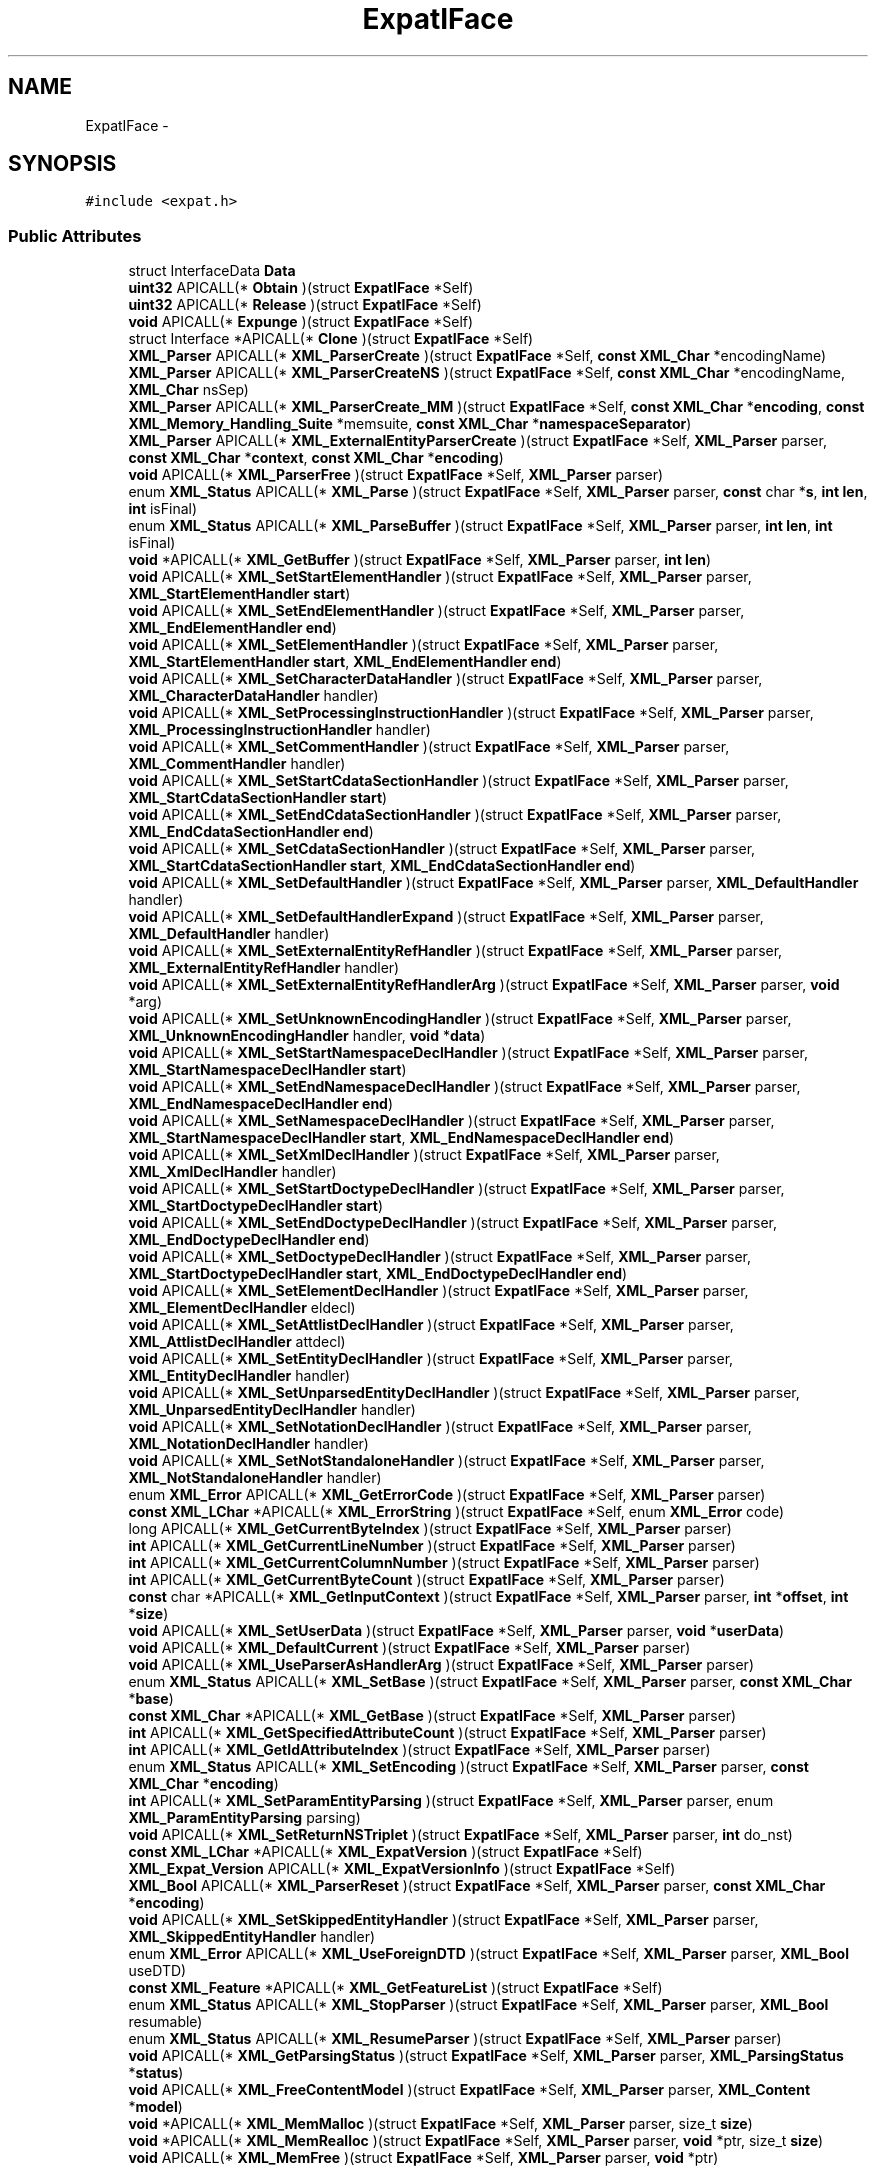 .TH "ExpatIFace" 3 "Thu Apr 28 2016" "Audacity" \" -*- nroff -*-
.ad l
.nh
.SH NAME
ExpatIFace \- 
.SH SYNOPSIS
.br
.PP
.PP
\fC#include <expat\&.h>\fP
.SS "Public Attributes"

.in +1c
.ti -1c
.RI "struct InterfaceData \fBData\fP"
.br
.ti -1c
.RI "\fBuint32\fP APICALL(* \fBObtain\fP )(struct \fBExpatIFace\fP *Self)"
.br
.ti -1c
.RI "\fBuint32\fP APICALL(* \fBRelease\fP )(struct \fBExpatIFace\fP *Self)"
.br
.ti -1c
.RI "\fBvoid\fP APICALL(* \fBExpunge\fP )(struct \fBExpatIFace\fP *Self)"
.br
.ti -1c
.RI "struct Interface *APICALL(* \fBClone\fP )(struct \fBExpatIFace\fP *Self)"
.br
.ti -1c
.RI "\fBXML_Parser\fP APICALL(* \fBXML_ParserCreate\fP )(struct \fBExpatIFace\fP *Self, \fBconst\fP \fBXML_Char\fP *encodingName)"
.br
.ti -1c
.RI "\fBXML_Parser\fP APICALL(* \fBXML_ParserCreateNS\fP )(struct \fBExpatIFace\fP *Self, \fBconst\fP \fBXML_Char\fP *encodingName, \fBXML_Char\fP nsSep)"
.br
.ti -1c
.RI "\fBXML_Parser\fP APICALL(* \fBXML_ParserCreate_MM\fP )(struct \fBExpatIFace\fP *Self, \fBconst\fP \fBXML_Char\fP *\fBencoding\fP, \fBconst\fP \fBXML_Memory_Handling_Suite\fP *memsuite, \fBconst\fP \fBXML_Char\fP *\fBnamespaceSeparator\fP)"
.br
.ti -1c
.RI "\fBXML_Parser\fP APICALL(* \fBXML_ExternalEntityParserCreate\fP )(struct \fBExpatIFace\fP *Self, \fBXML_Parser\fP parser, \fBconst\fP \fBXML_Char\fP *\fBcontext\fP, \fBconst\fP \fBXML_Char\fP *\fBencoding\fP)"
.br
.ti -1c
.RI "\fBvoid\fP APICALL(* \fBXML_ParserFree\fP )(struct \fBExpatIFace\fP *Self, \fBXML_Parser\fP parser)"
.br
.ti -1c
.RI "enum \fBXML_Status\fP APICALL(* \fBXML_Parse\fP )(struct \fBExpatIFace\fP *Self, \fBXML_Parser\fP parser, \fBconst\fP char *\fBs\fP, \fBint\fP \fBlen\fP, \fBint\fP isFinal)"
.br
.ti -1c
.RI "enum \fBXML_Status\fP APICALL(* \fBXML_ParseBuffer\fP )(struct \fBExpatIFace\fP *Self, \fBXML_Parser\fP parser, \fBint\fP \fBlen\fP, \fBint\fP isFinal)"
.br
.ti -1c
.RI "\fBvoid\fP *APICALL(* \fBXML_GetBuffer\fP )(struct \fBExpatIFace\fP *Self, \fBXML_Parser\fP parser, \fBint\fP \fBlen\fP)"
.br
.ti -1c
.RI "\fBvoid\fP APICALL(* \fBXML_SetStartElementHandler\fP )(struct \fBExpatIFace\fP *Self, \fBXML_Parser\fP parser, \fBXML_StartElementHandler\fP \fBstart\fP)"
.br
.ti -1c
.RI "\fBvoid\fP APICALL(* \fBXML_SetEndElementHandler\fP )(struct \fBExpatIFace\fP *Self, \fBXML_Parser\fP parser, \fBXML_EndElementHandler\fP \fBend\fP)"
.br
.ti -1c
.RI "\fBvoid\fP APICALL(* \fBXML_SetElementHandler\fP )(struct \fBExpatIFace\fP *Self, \fBXML_Parser\fP parser, \fBXML_StartElementHandler\fP \fBstart\fP, \fBXML_EndElementHandler\fP \fBend\fP)"
.br
.ti -1c
.RI "\fBvoid\fP APICALL(* \fBXML_SetCharacterDataHandler\fP )(struct \fBExpatIFace\fP *Self, \fBXML_Parser\fP parser, \fBXML_CharacterDataHandler\fP handler)"
.br
.ti -1c
.RI "\fBvoid\fP APICALL(* \fBXML_SetProcessingInstructionHandler\fP )(struct \fBExpatIFace\fP *Self, \fBXML_Parser\fP parser, \fBXML_ProcessingInstructionHandler\fP handler)"
.br
.ti -1c
.RI "\fBvoid\fP APICALL(* \fBXML_SetCommentHandler\fP )(struct \fBExpatIFace\fP *Self, \fBXML_Parser\fP parser, \fBXML_CommentHandler\fP handler)"
.br
.ti -1c
.RI "\fBvoid\fP APICALL(* \fBXML_SetStartCdataSectionHandler\fP )(struct \fBExpatIFace\fP *Self, \fBXML_Parser\fP parser, \fBXML_StartCdataSectionHandler\fP \fBstart\fP)"
.br
.ti -1c
.RI "\fBvoid\fP APICALL(* \fBXML_SetEndCdataSectionHandler\fP )(struct \fBExpatIFace\fP *Self, \fBXML_Parser\fP parser, \fBXML_EndCdataSectionHandler\fP \fBend\fP)"
.br
.ti -1c
.RI "\fBvoid\fP APICALL(* \fBXML_SetCdataSectionHandler\fP )(struct \fBExpatIFace\fP *Self, \fBXML_Parser\fP parser, \fBXML_StartCdataSectionHandler\fP \fBstart\fP, \fBXML_EndCdataSectionHandler\fP \fBend\fP)"
.br
.ti -1c
.RI "\fBvoid\fP APICALL(* \fBXML_SetDefaultHandler\fP )(struct \fBExpatIFace\fP *Self, \fBXML_Parser\fP parser, \fBXML_DefaultHandler\fP handler)"
.br
.ti -1c
.RI "\fBvoid\fP APICALL(* \fBXML_SetDefaultHandlerExpand\fP )(struct \fBExpatIFace\fP *Self, \fBXML_Parser\fP parser, \fBXML_DefaultHandler\fP handler)"
.br
.ti -1c
.RI "\fBvoid\fP APICALL(* \fBXML_SetExternalEntityRefHandler\fP )(struct \fBExpatIFace\fP *Self, \fBXML_Parser\fP parser, \fBXML_ExternalEntityRefHandler\fP handler)"
.br
.ti -1c
.RI "\fBvoid\fP APICALL(* \fBXML_SetExternalEntityRefHandlerArg\fP )(struct \fBExpatIFace\fP *Self, \fBXML_Parser\fP parser, \fBvoid\fP *arg)"
.br
.ti -1c
.RI "\fBvoid\fP APICALL(* \fBXML_SetUnknownEncodingHandler\fP )(struct \fBExpatIFace\fP *Self, \fBXML_Parser\fP parser, \fBXML_UnknownEncodingHandler\fP handler, \fBvoid\fP *\fBdata\fP)"
.br
.ti -1c
.RI "\fBvoid\fP APICALL(* \fBXML_SetStartNamespaceDeclHandler\fP )(struct \fBExpatIFace\fP *Self, \fBXML_Parser\fP parser, \fBXML_StartNamespaceDeclHandler\fP \fBstart\fP)"
.br
.ti -1c
.RI "\fBvoid\fP APICALL(* \fBXML_SetEndNamespaceDeclHandler\fP )(struct \fBExpatIFace\fP *Self, \fBXML_Parser\fP parser, \fBXML_EndNamespaceDeclHandler\fP \fBend\fP)"
.br
.ti -1c
.RI "\fBvoid\fP APICALL(* \fBXML_SetNamespaceDeclHandler\fP )(struct \fBExpatIFace\fP *Self, \fBXML_Parser\fP parser, \fBXML_StartNamespaceDeclHandler\fP \fBstart\fP, \fBXML_EndNamespaceDeclHandler\fP \fBend\fP)"
.br
.ti -1c
.RI "\fBvoid\fP APICALL(* \fBXML_SetXmlDeclHandler\fP )(struct \fBExpatIFace\fP *Self, \fBXML_Parser\fP parser, \fBXML_XmlDeclHandler\fP handler)"
.br
.ti -1c
.RI "\fBvoid\fP APICALL(* \fBXML_SetStartDoctypeDeclHandler\fP )(struct \fBExpatIFace\fP *Self, \fBXML_Parser\fP parser, \fBXML_StartDoctypeDeclHandler\fP \fBstart\fP)"
.br
.ti -1c
.RI "\fBvoid\fP APICALL(* \fBXML_SetEndDoctypeDeclHandler\fP )(struct \fBExpatIFace\fP *Self, \fBXML_Parser\fP parser, \fBXML_EndDoctypeDeclHandler\fP \fBend\fP)"
.br
.ti -1c
.RI "\fBvoid\fP APICALL(* \fBXML_SetDoctypeDeclHandler\fP )(struct \fBExpatIFace\fP *Self, \fBXML_Parser\fP parser, \fBXML_StartDoctypeDeclHandler\fP \fBstart\fP, \fBXML_EndDoctypeDeclHandler\fP \fBend\fP)"
.br
.ti -1c
.RI "\fBvoid\fP APICALL(* \fBXML_SetElementDeclHandler\fP )(struct \fBExpatIFace\fP *Self, \fBXML_Parser\fP parser, \fBXML_ElementDeclHandler\fP eldecl)"
.br
.ti -1c
.RI "\fBvoid\fP APICALL(* \fBXML_SetAttlistDeclHandler\fP )(struct \fBExpatIFace\fP *Self, \fBXML_Parser\fP parser, \fBXML_AttlistDeclHandler\fP attdecl)"
.br
.ti -1c
.RI "\fBvoid\fP APICALL(* \fBXML_SetEntityDeclHandler\fP )(struct \fBExpatIFace\fP *Self, \fBXML_Parser\fP parser, \fBXML_EntityDeclHandler\fP handler)"
.br
.ti -1c
.RI "\fBvoid\fP APICALL(* \fBXML_SetUnparsedEntityDeclHandler\fP )(struct \fBExpatIFace\fP *Self, \fBXML_Parser\fP parser, \fBXML_UnparsedEntityDeclHandler\fP handler)"
.br
.ti -1c
.RI "\fBvoid\fP APICALL(* \fBXML_SetNotationDeclHandler\fP )(struct \fBExpatIFace\fP *Self, \fBXML_Parser\fP parser, \fBXML_NotationDeclHandler\fP handler)"
.br
.ti -1c
.RI "\fBvoid\fP APICALL(* \fBXML_SetNotStandaloneHandler\fP )(struct \fBExpatIFace\fP *Self, \fBXML_Parser\fP parser, \fBXML_NotStandaloneHandler\fP handler)"
.br
.ti -1c
.RI "enum \fBXML_Error\fP APICALL(* \fBXML_GetErrorCode\fP )(struct \fBExpatIFace\fP *Self, \fBXML_Parser\fP parser)"
.br
.ti -1c
.RI "\fBconst\fP \fBXML_LChar\fP *APICALL(* \fBXML_ErrorString\fP )(struct \fBExpatIFace\fP *Self, enum \fBXML_Error\fP code)"
.br
.ti -1c
.RI "long APICALL(* \fBXML_GetCurrentByteIndex\fP )(struct \fBExpatIFace\fP *Self, \fBXML_Parser\fP parser)"
.br
.ti -1c
.RI "\fBint\fP APICALL(* \fBXML_GetCurrentLineNumber\fP )(struct \fBExpatIFace\fP *Self, \fBXML_Parser\fP parser)"
.br
.ti -1c
.RI "\fBint\fP APICALL(* \fBXML_GetCurrentColumnNumber\fP )(struct \fBExpatIFace\fP *Self, \fBXML_Parser\fP parser)"
.br
.ti -1c
.RI "\fBint\fP APICALL(* \fBXML_GetCurrentByteCount\fP )(struct \fBExpatIFace\fP *Self, \fBXML_Parser\fP parser)"
.br
.ti -1c
.RI "\fBconst\fP char *APICALL(* \fBXML_GetInputContext\fP )(struct \fBExpatIFace\fP *Self, \fBXML_Parser\fP parser, \fBint\fP *\fBoffset\fP, \fBint\fP *\fBsize\fP)"
.br
.ti -1c
.RI "\fBvoid\fP APICALL(* \fBXML_SetUserData\fP )(struct \fBExpatIFace\fP *Self, \fBXML_Parser\fP parser, \fBvoid\fP *\fBuserData\fP)"
.br
.ti -1c
.RI "\fBvoid\fP APICALL(* \fBXML_DefaultCurrent\fP )(struct \fBExpatIFace\fP *Self, \fBXML_Parser\fP parser)"
.br
.ti -1c
.RI "\fBvoid\fP APICALL(* \fBXML_UseParserAsHandlerArg\fP )(struct \fBExpatIFace\fP *Self, \fBXML_Parser\fP parser)"
.br
.ti -1c
.RI "enum \fBXML_Status\fP APICALL(* \fBXML_SetBase\fP )(struct \fBExpatIFace\fP *Self, \fBXML_Parser\fP parser, \fBconst\fP \fBXML_Char\fP *\fBbase\fP)"
.br
.ti -1c
.RI "\fBconst\fP \fBXML_Char\fP *APICALL(* \fBXML_GetBase\fP )(struct \fBExpatIFace\fP *Self, \fBXML_Parser\fP parser)"
.br
.ti -1c
.RI "\fBint\fP APICALL(* \fBXML_GetSpecifiedAttributeCount\fP )(struct \fBExpatIFace\fP *Self, \fBXML_Parser\fP parser)"
.br
.ti -1c
.RI "\fBint\fP APICALL(* \fBXML_GetIdAttributeIndex\fP )(struct \fBExpatIFace\fP *Self, \fBXML_Parser\fP parser)"
.br
.ti -1c
.RI "enum \fBXML_Status\fP APICALL(* \fBXML_SetEncoding\fP )(struct \fBExpatIFace\fP *Self, \fBXML_Parser\fP parser, \fBconst\fP \fBXML_Char\fP *\fBencoding\fP)"
.br
.ti -1c
.RI "\fBint\fP APICALL(* \fBXML_SetParamEntityParsing\fP )(struct \fBExpatIFace\fP *Self, \fBXML_Parser\fP parser, enum \fBXML_ParamEntityParsing\fP parsing)"
.br
.ti -1c
.RI "\fBvoid\fP APICALL(* \fBXML_SetReturnNSTriplet\fP )(struct \fBExpatIFace\fP *Self, \fBXML_Parser\fP parser, \fBint\fP do_nst)"
.br
.ti -1c
.RI "\fBconst\fP \fBXML_LChar\fP *APICALL(* \fBXML_ExpatVersion\fP )(struct \fBExpatIFace\fP *Self)"
.br
.ti -1c
.RI "\fBXML_Expat_Version\fP APICALL(* \fBXML_ExpatVersionInfo\fP )(struct \fBExpatIFace\fP *Self)"
.br
.ti -1c
.RI "\fBXML_Bool\fP APICALL(* \fBXML_ParserReset\fP )(struct \fBExpatIFace\fP *Self, \fBXML_Parser\fP parser, \fBconst\fP \fBXML_Char\fP *\fBencoding\fP)"
.br
.ti -1c
.RI "\fBvoid\fP APICALL(* \fBXML_SetSkippedEntityHandler\fP )(struct \fBExpatIFace\fP *Self, \fBXML_Parser\fP parser, \fBXML_SkippedEntityHandler\fP handler)"
.br
.ti -1c
.RI "enum \fBXML_Error\fP APICALL(* \fBXML_UseForeignDTD\fP )(struct \fBExpatIFace\fP *Self, \fBXML_Parser\fP parser, \fBXML_Bool\fP useDTD)"
.br
.ti -1c
.RI "\fBconst\fP \fBXML_Feature\fP *APICALL(* \fBXML_GetFeatureList\fP )(struct \fBExpatIFace\fP *Self)"
.br
.ti -1c
.RI "enum \fBXML_Status\fP APICALL(* \fBXML_StopParser\fP )(struct \fBExpatIFace\fP *Self, \fBXML_Parser\fP parser, \fBXML_Bool\fP resumable)"
.br
.ti -1c
.RI "enum \fBXML_Status\fP APICALL(* \fBXML_ResumeParser\fP )(struct \fBExpatIFace\fP *Self, \fBXML_Parser\fP parser)"
.br
.ti -1c
.RI "\fBvoid\fP APICALL(* \fBXML_GetParsingStatus\fP )(struct \fBExpatIFace\fP *Self, \fBXML_Parser\fP parser, \fBXML_ParsingStatus\fP *\fBstatus\fP)"
.br
.ti -1c
.RI "\fBvoid\fP APICALL(* \fBXML_FreeContentModel\fP )(struct \fBExpatIFace\fP *Self, \fBXML_Parser\fP parser, \fBXML_Content\fP *\fBmodel\fP)"
.br
.ti -1c
.RI "\fBvoid\fP *APICALL(* \fBXML_MemMalloc\fP )(struct \fBExpatIFace\fP *Self, \fBXML_Parser\fP parser, size_t \fBsize\fP)"
.br
.ti -1c
.RI "\fBvoid\fP *APICALL(* \fBXML_MemRealloc\fP )(struct \fBExpatIFace\fP *Self, \fBXML_Parser\fP parser, \fBvoid\fP *ptr, size_t \fBsize\fP)"
.br
.ti -1c
.RI "\fBvoid\fP APICALL(* \fBXML_MemFree\fP )(struct \fBExpatIFace\fP *Self, \fBXML_Parser\fP parser, \fBvoid\fP *ptr)"
.br
.in -1c
.SH "Detailed Description"
.PP 
Definition at line 23 of file expat\&.h\&.
.SH "Member Data Documentation"
.PP 
.SS "struct Interface* APICALL(* ExpatIFace::Clone) (struct \fBExpatIFace\fP *Self)"

.PP
Definition at line 30 of file expat\&.h\&.
.SS "struct InterfaceData ExpatIFace::Data"

.PP
Definition at line 25 of file expat\&.h\&.
.SS "\fBvoid\fP APICALL(* ExpatIFace::Expunge) (struct \fBExpatIFace\fP *Self)"

.PP
Definition at line 29 of file expat\&.h\&.
.SS "\fBuint32\fP APICALL(* ExpatIFace::Obtain) (struct \fBExpatIFace\fP *Self)"

.PP
Definition at line 27 of file expat\&.h\&.
.SS "\fBuint32\fP APICALL(* ExpatIFace::Release) (struct \fBExpatIFace\fP *Self)"

.PP
Definition at line 28 of file expat\&.h\&.
.SS "\fBvoid\fP APICALL(* ExpatIFace::XML_DefaultCurrent) (struct \fBExpatIFace\fP *Self, \fBXML_Parser\fP parser)"

.PP
Definition at line 74 of file expat\&.h\&.
.SS "\fBconst\fP \fBXML_LChar\fP* APICALL(* ExpatIFace::XML_ErrorString) (struct \fBExpatIFace\fP *Self, enum \fBXML_Error\fP code)"

.PP
Definition at line 67 of file expat\&.h\&.
.SS "\fBconst\fP \fBXML_LChar\fP* APICALL(* ExpatIFace::XML_ExpatVersion) (struct \fBExpatIFace\fP *Self)"

.PP
Definition at line 83 of file expat\&.h\&.
.SS "\fBXML_Expat_Version\fP APICALL(* ExpatIFace::XML_ExpatVersionInfo) (struct \fBExpatIFace\fP *Self)"

.PP
Definition at line 84 of file expat\&.h\&.
.SS "\fBXML_Parser\fP APICALL(* ExpatIFace::XML_ExternalEntityParserCreate) (struct \fBExpatIFace\fP *Self, \fBXML_Parser\fP parser, \fBconst\fP \fBXML_Char\fP *\fBcontext\fP, \fBconst\fP \fBXML_Char\fP *\fBencoding\fP)"

.PP
Definition at line 34 of file expat\&.h\&.
.SS "\fBvoid\fP APICALL(* ExpatIFace::XML_FreeContentModel) (struct \fBExpatIFace\fP *Self, \fBXML_Parser\fP parser, \fBXML_Content\fP *\fBmodel\fP)"

.PP
Definition at line 92 of file expat\&.h\&.
.SS "\fBconst\fP \fBXML_Char\fP* APICALL(* ExpatIFace::XML_GetBase) (struct \fBExpatIFace\fP *Self, \fBXML_Parser\fP parser)"

.PP
Definition at line 77 of file expat\&.h\&.
.SS "\fBvoid\fP* APICALL(* ExpatIFace::XML_GetBuffer) (struct \fBExpatIFace\fP *Self, \fBXML_Parser\fP parser, \fBint\fP \fBlen\fP)"

.PP
Definition at line 38 of file expat\&.h\&.
.SS "\fBint\fP APICALL(* ExpatIFace::XML_GetCurrentByteCount) (struct \fBExpatIFace\fP *Self, \fBXML_Parser\fP parser)"

.PP
Definition at line 71 of file expat\&.h\&.
.SS "long APICALL(* ExpatIFace::XML_GetCurrentByteIndex) (struct \fBExpatIFace\fP *Self, \fBXML_Parser\fP parser)"

.PP
Definition at line 68 of file expat\&.h\&.
.SS "\fBint\fP APICALL(* ExpatIFace::XML_GetCurrentColumnNumber) (struct \fBExpatIFace\fP *Self, \fBXML_Parser\fP parser)"

.PP
Definition at line 70 of file expat\&.h\&.
.SS "\fBint\fP APICALL(* ExpatIFace::XML_GetCurrentLineNumber) (struct \fBExpatIFace\fP *Self, \fBXML_Parser\fP parser)"

.PP
Definition at line 69 of file expat\&.h\&.
.SS "enum \fBXML_Error\fP APICALL(* ExpatIFace::XML_GetErrorCode) (struct \fBExpatIFace\fP *Self, \fBXML_Parser\fP parser)"

.PP
Definition at line 66 of file expat\&.h\&.
.SS "\fBconst\fP \fBXML_Feature\fP* APICALL(* ExpatIFace::XML_GetFeatureList) (struct \fBExpatIFace\fP *Self)"

.PP
Definition at line 88 of file expat\&.h\&.
.SS "\fBint\fP APICALL(* ExpatIFace::XML_GetIdAttributeIndex) (struct \fBExpatIFace\fP *Self, \fBXML_Parser\fP parser)"

.PP
Definition at line 79 of file expat\&.h\&.
.SS "\fBconst\fP char* APICALL(* ExpatIFace::XML_GetInputContext) (struct \fBExpatIFace\fP *Self, \fBXML_Parser\fP parser, \fBint\fP *\fBoffset\fP, \fBint\fP *\fBsize\fP)"

.PP
Definition at line 72 of file expat\&.h\&.
.SS "\fBvoid\fP APICALL(* ExpatIFace::XML_GetParsingStatus) (struct \fBExpatIFace\fP *Self, \fBXML_Parser\fP parser, \fBXML_ParsingStatus\fP *\fBstatus\fP)"

.PP
Definition at line 91 of file expat\&.h\&.
.SS "\fBint\fP APICALL(* ExpatIFace::XML_GetSpecifiedAttributeCount) (struct \fBExpatIFace\fP *Self, \fBXML_Parser\fP parser)"

.PP
Definition at line 78 of file expat\&.h\&.
.SS "\fBvoid\fP APICALL(* ExpatIFace::XML_MemFree) (struct \fBExpatIFace\fP *Self, \fBXML_Parser\fP parser, \fBvoid\fP *ptr)"

.PP
Definition at line 95 of file expat\&.h\&.
.SS "\fBvoid\fP* APICALL(* ExpatIFace::XML_MemMalloc) (struct \fBExpatIFace\fP *Self, \fBXML_Parser\fP parser, size_t \fBsize\fP)"

.PP
Definition at line 93 of file expat\&.h\&.
.SS "\fBvoid\fP* APICALL(* ExpatIFace::XML_MemRealloc) (struct \fBExpatIFace\fP *Self, \fBXML_Parser\fP parser, \fBvoid\fP *ptr, size_t \fBsize\fP)"

.PP
Definition at line 94 of file expat\&.h\&.
.SS "enum \fBXML_Status\fP APICALL(* ExpatIFace::XML_Parse) (struct \fBExpatIFace\fP *Self, \fBXML_Parser\fP parser, \fBconst\fP char *\fBs\fP, \fBint\fP \fBlen\fP, \fBint\fP isFinal)"

.PP
Definition at line 36 of file expat\&.h\&.
.SS "enum \fBXML_Status\fP APICALL(* ExpatIFace::XML_ParseBuffer) (struct \fBExpatIFace\fP *Self, \fBXML_Parser\fP parser, \fBint\fP \fBlen\fP, \fBint\fP isFinal)"

.PP
Definition at line 37 of file expat\&.h\&.
.SS "\fBXML_Parser\fP APICALL(* ExpatIFace::XML_ParserCreate) (struct \fBExpatIFace\fP *Self, \fBconst\fP \fBXML_Char\fP *encodingName)"

.PP
Definition at line 31 of file expat\&.h\&.
.SS "\fBXML_Parser\fP APICALL(* ExpatIFace::XML_ParserCreate_MM) (struct \fBExpatIFace\fP *Self, \fBconst\fP \fBXML_Char\fP *\fBencoding\fP, \fBconst\fP \fBXML_Memory_Handling_Suite\fP *memsuite, \fBconst\fP \fBXML_Char\fP *\fBnamespaceSeparator\fP)"

.PP
Definition at line 33 of file expat\&.h\&.
.SS "\fBXML_Parser\fP APICALL(* ExpatIFace::XML_ParserCreateNS) (struct \fBExpatIFace\fP *Self, \fBconst\fP \fBXML_Char\fP *encodingName, \fBXML_Char\fP nsSep)"

.PP
Definition at line 32 of file expat\&.h\&.
.SS "\fBvoid\fP APICALL(* ExpatIFace::XML_ParserFree) (struct \fBExpatIFace\fP *Self, \fBXML_Parser\fP parser)"

.PP
Definition at line 35 of file expat\&.h\&.
.SS "\fBXML_Bool\fP APICALL(* ExpatIFace::XML_ParserReset) (struct \fBExpatIFace\fP *Self, \fBXML_Parser\fP parser, \fBconst\fP \fBXML_Char\fP *\fBencoding\fP)"

.PP
Definition at line 85 of file expat\&.h\&.
.SS "enum \fBXML_Status\fP APICALL(* ExpatIFace::XML_ResumeParser) (struct \fBExpatIFace\fP *Self, \fBXML_Parser\fP parser)"

.PP
Definition at line 90 of file expat\&.h\&.
.SS "\fBvoid\fP APICALL(* ExpatIFace::XML_SetAttlistDeclHandler) (struct \fBExpatIFace\fP *Self, \fBXML_Parser\fP parser, \fBXML_AttlistDeclHandler\fP attdecl)"

.PP
Definition at line 61 of file expat\&.h\&.
.SS "enum \fBXML_Status\fP APICALL(* ExpatIFace::XML_SetBase) (struct \fBExpatIFace\fP *Self, \fBXML_Parser\fP parser, \fBconst\fP \fBXML_Char\fP *\fBbase\fP)"

.PP
Definition at line 76 of file expat\&.h\&.
.SS "\fBvoid\fP APICALL(* ExpatIFace::XML_SetCdataSectionHandler) (struct \fBExpatIFace\fP *Self, \fBXML_Parser\fP parser, \fBXML_StartCdataSectionHandler\fP \fBstart\fP, \fBXML_EndCdataSectionHandler\fP \fBend\fP)"

.PP
Definition at line 47 of file expat\&.h\&.
.SS "\fBvoid\fP APICALL(* ExpatIFace::XML_SetCharacterDataHandler) (struct \fBExpatIFace\fP *Self, \fBXML_Parser\fP parser, \fBXML_CharacterDataHandler\fP handler)"

.PP
Definition at line 42 of file expat\&.h\&.
.SS "\fBvoid\fP APICALL(* ExpatIFace::XML_SetCommentHandler) (struct \fBExpatIFace\fP *Self, \fBXML_Parser\fP parser, \fBXML_CommentHandler\fP handler)"

.PP
Definition at line 44 of file expat\&.h\&.
.SS "\fBvoid\fP APICALL(* ExpatIFace::XML_SetDefaultHandler) (struct \fBExpatIFace\fP *Self, \fBXML_Parser\fP parser, \fBXML_DefaultHandler\fP handler)"

.PP
Definition at line 48 of file expat\&.h\&.
.SS "\fBvoid\fP APICALL(* ExpatIFace::XML_SetDefaultHandlerExpand) (struct \fBExpatIFace\fP *Self, \fBXML_Parser\fP parser, \fBXML_DefaultHandler\fP handler)"

.PP
Definition at line 49 of file expat\&.h\&.
.SS "\fBvoid\fP APICALL(* ExpatIFace::XML_SetDoctypeDeclHandler) (struct \fBExpatIFace\fP *Self, \fBXML_Parser\fP parser, \fBXML_StartDoctypeDeclHandler\fP \fBstart\fP, \fBXML_EndDoctypeDeclHandler\fP \fBend\fP)"

.PP
Definition at line 59 of file expat\&.h\&.
.SS "\fBvoid\fP APICALL(* ExpatIFace::XML_SetElementDeclHandler) (struct \fBExpatIFace\fP *Self, \fBXML_Parser\fP parser, \fBXML_ElementDeclHandler\fP eldecl)"

.PP
Definition at line 60 of file expat\&.h\&.
.SS "\fBvoid\fP APICALL(* ExpatIFace::XML_SetElementHandler) (struct \fBExpatIFace\fP *Self, \fBXML_Parser\fP parser, \fBXML_StartElementHandler\fP \fBstart\fP, \fBXML_EndElementHandler\fP \fBend\fP)"

.PP
Definition at line 41 of file expat\&.h\&.
.SS "enum \fBXML_Status\fP APICALL(* ExpatIFace::XML_SetEncoding) (struct \fBExpatIFace\fP *Self, \fBXML_Parser\fP parser, \fBconst\fP \fBXML_Char\fP *\fBencoding\fP)"

.PP
Definition at line 80 of file expat\&.h\&.
.SS "\fBvoid\fP APICALL(* ExpatIFace::XML_SetEndCdataSectionHandler) (struct \fBExpatIFace\fP *Self, \fBXML_Parser\fP parser, \fBXML_EndCdataSectionHandler\fP \fBend\fP)"

.PP
Definition at line 46 of file expat\&.h\&.
.SS "\fBvoid\fP APICALL(* ExpatIFace::XML_SetEndDoctypeDeclHandler) (struct \fBExpatIFace\fP *Self, \fBXML_Parser\fP parser, \fBXML_EndDoctypeDeclHandler\fP \fBend\fP)"

.PP
Definition at line 58 of file expat\&.h\&.
.SS "\fBvoid\fP APICALL(* ExpatIFace::XML_SetEndElementHandler) (struct \fBExpatIFace\fP *Self, \fBXML_Parser\fP parser, \fBXML_EndElementHandler\fP \fBend\fP)"

.PP
Definition at line 40 of file expat\&.h\&.
.SS "\fBvoid\fP APICALL(* ExpatIFace::XML_SetEndNamespaceDeclHandler) (struct \fBExpatIFace\fP *Self, \fBXML_Parser\fP parser, \fBXML_EndNamespaceDeclHandler\fP \fBend\fP)"

.PP
Definition at line 54 of file expat\&.h\&.
.SS "\fBvoid\fP APICALL(* ExpatIFace::XML_SetEntityDeclHandler) (struct \fBExpatIFace\fP *Self, \fBXML_Parser\fP parser, \fBXML_EntityDeclHandler\fP handler)"

.PP
Definition at line 62 of file expat\&.h\&.
.SS "\fBvoid\fP APICALL(* ExpatIFace::XML_SetExternalEntityRefHandler) (struct \fBExpatIFace\fP *Self, \fBXML_Parser\fP parser, \fBXML_ExternalEntityRefHandler\fP handler)"

.PP
Definition at line 50 of file expat\&.h\&.
.SS "\fBvoid\fP APICALL(* ExpatIFace::XML_SetExternalEntityRefHandlerArg) (struct \fBExpatIFace\fP *Self, \fBXML_Parser\fP parser, \fBvoid\fP *arg)"

.PP
Definition at line 51 of file expat\&.h\&.
.SS "\fBvoid\fP APICALL(* ExpatIFace::XML_SetNamespaceDeclHandler) (struct \fBExpatIFace\fP *Self, \fBXML_Parser\fP parser, \fBXML_StartNamespaceDeclHandler\fP \fBstart\fP, \fBXML_EndNamespaceDeclHandler\fP \fBend\fP)"

.PP
Definition at line 55 of file expat\&.h\&.
.SS "\fBvoid\fP APICALL(* ExpatIFace::XML_SetNotationDeclHandler) (struct \fBExpatIFace\fP *Self, \fBXML_Parser\fP parser, \fBXML_NotationDeclHandler\fP handler)"

.PP
Definition at line 64 of file expat\&.h\&.
.SS "\fBvoid\fP APICALL(* ExpatIFace::XML_SetNotStandaloneHandler) (struct \fBExpatIFace\fP *Self, \fBXML_Parser\fP parser, \fBXML_NotStandaloneHandler\fP handler)"

.PP
Definition at line 65 of file expat\&.h\&.
.SS "\fBint\fP APICALL(* ExpatIFace::XML_SetParamEntityParsing) (struct \fBExpatIFace\fP *Self, \fBXML_Parser\fP parser, enum \fBXML_ParamEntityParsing\fP parsing)"

.PP
Definition at line 81 of file expat\&.h\&.
.SS "\fBvoid\fP APICALL(* ExpatIFace::XML_SetProcessingInstructionHandler) (struct \fBExpatIFace\fP *Self, \fBXML_Parser\fP parser, \fBXML_ProcessingInstructionHandler\fP handler)"

.PP
Definition at line 43 of file expat\&.h\&.
.SS "\fBvoid\fP APICALL(* ExpatIFace::XML_SetReturnNSTriplet) (struct \fBExpatIFace\fP *Self, \fBXML_Parser\fP parser, \fBint\fP do_nst)"

.PP
Definition at line 82 of file expat\&.h\&.
.SS "\fBvoid\fP APICALL(* ExpatIFace::XML_SetSkippedEntityHandler) (struct \fBExpatIFace\fP *Self, \fBXML_Parser\fP parser, \fBXML_SkippedEntityHandler\fP handler)"

.PP
Definition at line 86 of file expat\&.h\&.
.SS "\fBvoid\fP APICALL(* ExpatIFace::XML_SetStartCdataSectionHandler) (struct \fBExpatIFace\fP *Self, \fBXML_Parser\fP parser, \fBXML_StartCdataSectionHandler\fP \fBstart\fP)"

.PP
Definition at line 45 of file expat\&.h\&.
.SS "\fBvoid\fP APICALL(* ExpatIFace::XML_SetStartDoctypeDeclHandler) (struct \fBExpatIFace\fP *Self, \fBXML_Parser\fP parser, \fBXML_StartDoctypeDeclHandler\fP \fBstart\fP)"

.PP
Definition at line 57 of file expat\&.h\&.
.SS "\fBvoid\fP APICALL(* ExpatIFace::XML_SetStartElementHandler) (struct \fBExpatIFace\fP *Self, \fBXML_Parser\fP parser, \fBXML_StartElementHandler\fP \fBstart\fP)"

.PP
Definition at line 39 of file expat\&.h\&.
.SS "\fBvoid\fP APICALL(* ExpatIFace::XML_SetStartNamespaceDeclHandler) (struct \fBExpatIFace\fP *Self, \fBXML_Parser\fP parser, \fBXML_StartNamespaceDeclHandler\fP \fBstart\fP)"

.PP
Definition at line 53 of file expat\&.h\&.
.SS "\fBvoid\fP APICALL(* ExpatIFace::XML_SetUnknownEncodingHandler) (struct \fBExpatIFace\fP *Self, \fBXML_Parser\fP parser, \fBXML_UnknownEncodingHandler\fP handler, \fBvoid\fP *\fBdata\fP)"

.PP
Definition at line 52 of file expat\&.h\&.
.SS "\fBvoid\fP APICALL(* ExpatIFace::XML_SetUnparsedEntityDeclHandler) (struct \fBExpatIFace\fP *Self, \fBXML_Parser\fP parser, \fBXML_UnparsedEntityDeclHandler\fP handler)"

.PP
Definition at line 63 of file expat\&.h\&.
.SS "\fBvoid\fP APICALL(* ExpatIFace::XML_SetUserData) (struct \fBExpatIFace\fP *Self, \fBXML_Parser\fP parser, \fBvoid\fP *\fBuserData\fP)"

.PP
Definition at line 73 of file expat\&.h\&.
.SS "\fBvoid\fP APICALL(* ExpatIFace::XML_SetXmlDeclHandler) (struct \fBExpatIFace\fP *Self, \fBXML_Parser\fP parser, \fBXML_XmlDeclHandler\fP handler)"

.PP
Definition at line 56 of file expat\&.h\&.
.SS "enum \fBXML_Status\fP APICALL(* ExpatIFace::XML_StopParser) (struct \fBExpatIFace\fP *Self, \fBXML_Parser\fP parser, \fBXML_Bool\fP resumable)"

.PP
Definition at line 89 of file expat\&.h\&.
.SS "enum \fBXML_Error\fP APICALL(* ExpatIFace::XML_UseForeignDTD) (struct \fBExpatIFace\fP *Self, \fBXML_Parser\fP parser, \fBXML_Bool\fP useDTD)"

.PP
Definition at line 87 of file expat\&.h\&.
.SS "\fBvoid\fP APICALL(* ExpatIFace::XML_UseParserAsHandlerArg) (struct \fBExpatIFace\fP *Self, \fBXML_Parser\fP parser)"

.PP
Definition at line 75 of file expat\&.h\&.

.SH "Author"
.PP 
Generated automatically by Doxygen for Audacity from the source code\&.

